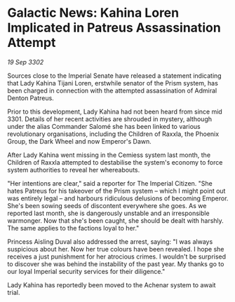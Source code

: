* Galactic News: Kahina Loren Implicated in Patreus Assassination Attempt

/19 Sep 3302/

Sources close to the Imperial Senate have released a statement indicating that Lady Kahina Tijani Loren, erstwhile senator of the Prism system, has been charged in connection with the attempted assassination of Admiral Denton Patreus. 

Prior to this development, Lady Kahina had not been heard from since mid 3301. Details of her recent activities are shrouded in mystery, although under the alias Commander Salomé she has been linked to various revolutionary organisations, including the Children of Raxxla, the Phoenix Group, the Dark Wheel and now Emperor's Dawn. 

After Lady Kahina went missing in the Cemiess system last month, the Children of Raxxla attempted to destabilise the system's economy to force system authorities to reveal her whereabouts. 

"Her intentions are clear," said a reporter for The Imperial Citizen. "She hates Patreus for his takeover of the Prism system – which I might point out was entirely legal – and harbours ridiculous delusions of becoming Emperor. She's been sowing seeds of discontent everywhere she goes. As we reported last month, she is dangerously unstable and an irresponsible warmonger. Now that she's been caught, she should be dealt with harshly. The same applies to the factions loyal to her." 

Princess Aisling Duval also addressed the arrest, saying: "I was always suspicious about her. Now her true colours have been revealed. I hope she receives a just punishment for her atrocious crimes. I wouldn't be surprised to discover she was behind the instability of the past year. My thanks go to our loyal Imperial security services for their diligence." 

Lady Kahina has reportedly been moved to the Achenar system to await trial.